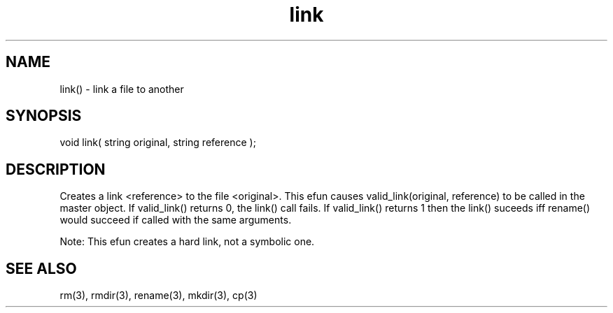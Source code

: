 .\"link a file to another
.TH link 3 "5 Sep 1994" MudOS "LPC Library Functions"

.SH NAME
link() - link a file to another

.SH SYNOPSIS
void link( string original, string reference );

.SH DESCRIPTION
Creates a link <reference> to the file <original>.  This efun causes
valid_link(original, reference) to be called in the master object.  If
valid_link() returns 0, the link() call fails.  If valid_link() returns 1
then the link() suceeds iff rename() would succeed if called with the same
arguments.

Note: This efun creates a hard link, not a symbolic one.

.SH SEE ALSO
rm(3), rmdir(3), rename(3), mkdir(3), cp(3)

